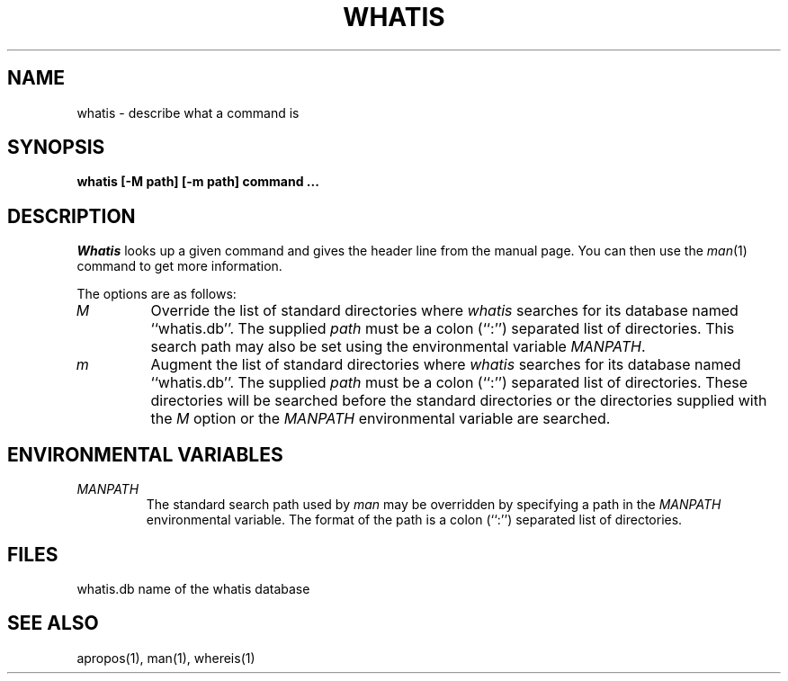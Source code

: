 .\" Copyright (c) 1989 The Regents of the University of California.
.\" All rights reserved.
.\"
.\" Redistribution and use in source and binary forms are permitted
.\" provided that the above copyright notice and this paragraph are
.\" duplicated in all such forms and that any documentation,
.\" advertising materials, and other materials related to such
.\" distribution and use acknowledge that the software was developed
.\" by the University of California, Berkeley.  The name of the
.\" University may not be used to endorse or promote products derived
.\" from this software without specific prior written permission.
.\" THIS SOFTWARE IS PROVIDED ``AS IS'' AND WITHOUT ANY EXPRESS OR
.\" IMPLIED WARRANTIES, INCLUDING, WITHOUT LIMITATION, THE IMPLIED
.\" WARRANTIES OF MERCHANTABILITY AND FITNESS FOR A PARTICULAR PURPOSE.
.\"
.\"	@(#)whatis.1	6.7 (Berkeley) %G%
.\"
.TH WHATIS 1 ""
.UC 4
.SH NAME
whatis \- describe what a command is
.SH SYNOPSIS
.nf
.ft B
whatis [-M path] [-m path] command ...
.ft R
.fi
.SH DESCRIPTION
.I Whatis
looks up a given command and gives the header line from the manual page.
You can then use the
.IR man (1)
command to get more information.
.PP
The options are as follows:
.TP
.I M
Override the list of standard directories where
.I whatis
searches for its database named ``whatis.db''.
The supplied
.I path
must be a colon (``:'') separated list of directories.
This search path may also be set using the environmental variable
.IR MANPATH .
.TP
.I m
Augment the list of standard directories where
.I whatis
searches for its database named ``whatis.db''.
The supplied
.I path
must be a colon (``:'') separated list of directories.
These directories will be searched before the standard directories
or the directories supplied with the
.I M
option or the
.I MANPATH
environmental variable are searched.
.SH "ENVIRONMENTAL VARIABLES"
.TP
.I MANPATH
The standard search path used by
.I man
may be overridden by specifying a path in the
.I MANPATH
environmental variable.
The format of the path is a colon (``:'') separated list of directories.
.SH FILES
whatis.db		name of the whatis database
.SH "SEE ALSO"
apropos(1), man(1), whereis(1)
